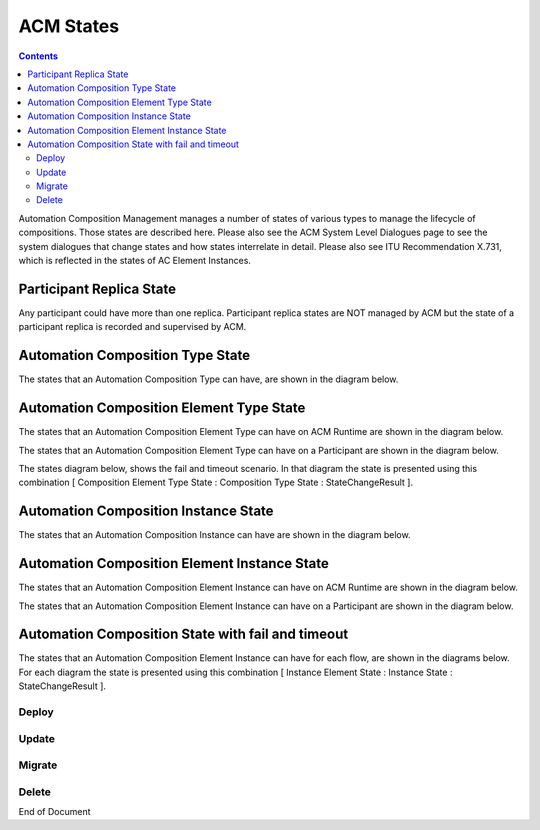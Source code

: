 .. This work is licensed under a Creative Commons Attribution 4.0 International License.

.. _acm-states-label:

ACM States
##########

.. contents::
    :depth: 4

Automation Composition Management manages a number of states of various types to manage the lifecycle of compositions. Those states are described here. Please also see the ACM System Level Dialogues page to see the system dialogues that change states and how states interrelate in detail. Please also see ITU Recommendation X.731, which is reflected in the states of AC Element Instances.

Participant Replica State
=========================
Any participant could have more than one replica.
Participant replica states are NOT managed by ACM but the state of a participant replica is recorded and supervised by ACM.

.. image:: images/acm-states/ParticipantStates.png


Automation Composition Type State
=================================
The states that an Automation Composition Type can have, are shown in the diagram below.

.. image:: images/acm-states/AcTypeStates.png

Automation Composition Element Type State
=========================================
The states that an Automation Composition Element Type can have on ACM Runtime are shown in the diagram below.

.. image:: images/acm-states/AcElementTypeStatesOnRuntime.png

The states that an Automation Composition Element Type can have on a Participant are shown in the diagram below.

.. image:: images/acm-states/AcElementTypeStatesOnPpnt.png

The states diagram below, shows the fail and timeout scenario.
In that diagram the state is presented using this combination [ Composition Element Type State : Composition Type State : StateChangeResult ].

.. image:: images/acm-states/AcTypeStatesFail.png

Automation Composition Instance State
=====================================
The states that an Automation Composition Instance can have are shown in the diagram below.

.. image:: images/acm-states/AcInstanceStates.png

Automation Composition Element Instance State
=============================================
The states that an Automation Composition Element Instance can have on ACM Runtime are shown in the diagram below.

.. image:: images/acm-states/AcElementInstanceStatesOnRuntime.png

The states that an Automation Composition Element Instance can have on a Participant are shown in the diagram below.

.. image:: images/acm-states/AcElementInstanceStatesOnPpnt.png

Automation Composition State with fail and timeout
==================================================
The states that an Automation Composition Element Instance can have for each flow, are shown in the diagrams below.
For each diagram the state is presented using this combination [ Instance Element State : Instance State : StateChangeResult ].

Deploy
------

.. image:: images/acm-states/AcInstanceStatesDeploy.png

Update
------

.. image:: images/acm-states/AcInstanceStatesUpdate.png

Migrate
-------

.. image:: images/acm-states/AcInstanceStatesMigrate.png

Delete
------

.. image:: images/acm-states/AcInstanceStatesDelete.png

End of Document

